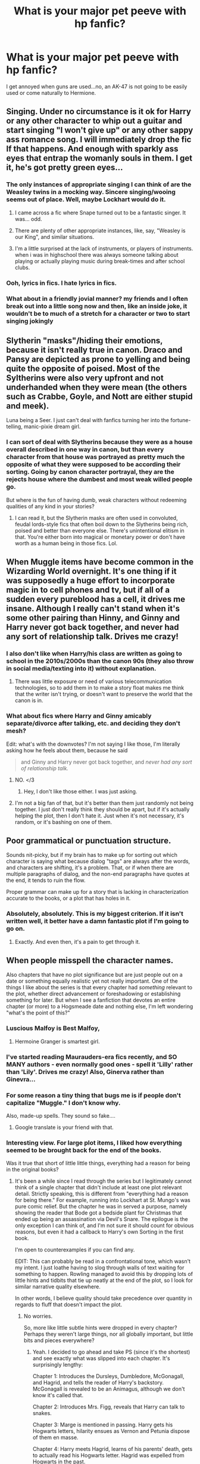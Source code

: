 #+TITLE: What is your major pet peeve with hp fanfic?

* What is your major pet peeve with hp fanfic?
:PROPERTIES:
:Score: 16
:DateUnix: 1370996467.0
:DateShort: 2013-Jun-12
:END:
I get annoyed when guns are used...no, an AK-47 is not going to be easily used or come naturally to Hermione.


** Singing. Under no circumstance is it ok for Harry or any other character to whip out a guitar and start singing "I won't give up" or any other sappy ass romance song. I will immediately drop the fic If that happens. And enough with sparkly ass eyes that entrap the womanly souls in them. I get it, he's got pretty green eyes...
:PROPERTIES:
:Author: Skeptical_Lemur
:Score: 27
:DateUnix: 1371000978.0
:DateShort: 2013-Jun-12
:END:

*** The only instances of appropriate singing I can think of are the Weasley twins in a mocking way. Sincere singing/wooing seems out of place. Well, maybe Lockhart would do it.
:PROPERTIES:
:Score: 8
:DateUnix: 1371050878.0
:DateShort: 2013-Jun-12
:END:

**** I came across a fic where Snape turned out to be a fantastic singer. It was... odd.
:PROPERTIES:
:Author: main_hoon_na
:Score: 5
:DateUnix: 1371063702.0
:DateShort: 2013-Jun-12
:END:


**** There are plenty of other appropriate instances, like, say, "Weasley is our King", and similar situations.
:PROPERTIES:
:Author: sadrice
:Score: 4
:DateUnix: 1371065047.0
:DateShort: 2013-Jun-12
:END:


**** I'm a little surprised at the lack of instruments, or players of instruments. when i was in highschool there was always someone talking about playing or actually playing music during break-times and after school clubs.
:PROPERTIES:
:Score: 2
:DateUnix: 1371056023.0
:DateShort: 2013-Jun-12
:END:


*** Ooh, lyrics in fics. I hate lyrics in fics.
:PROPERTIES:
:Author: darklooshkin
:Score: 6
:DateUnix: 1371320239.0
:DateShort: 2013-Jun-15
:END:


*** What about in a friendly jovial manner? my friends and I often break out into a little song now and then, like an inside joke, it wouldn't be to much of a stretch for a character or two to start singing jokingly
:PROPERTIES:
:Score: 1
:DateUnix: 1371037122.0
:DateShort: 2013-Jun-12
:END:


** Slytherin "masks"/hiding their emotions, because it isn't really true in canon. Draco and Pansy are depicted as prone to yelling and being quite the opposite of poised. Most of the Syltherins were also very upfront and not underhanded when they were mean (the others such as Crabbe, Goyle, and Nott are either stupid and meek).

Luna being a Seer. I just can't deal with fanfics turning her into the fortune-telling, manic-pixie dream girl.
:PROPERTIES:
:Author: gardenofcucumbers
:Score: 16
:DateUnix: 1371000310.0
:DateShort: 2013-Jun-12
:END:

*** I can sort of deal with Slytherins because they were as a house overall described in one way in canon, but than every character from that house was portrayed as pretty much the opposite of what they were supposed to be according their sorting. Going by canon character portrayal, they are the rejects house where the dumbest and most weak willed people go.

But where is the fun of having dumb, weak characters without redeeming qualities of any kind in your stories?
:PROPERTIES:
:Author: flupo42
:Score: 5
:DateUnix: 1371132924.0
:DateShort: 2013-Jun-13
:END:

**** I can read it, but the Slytherin masks are often used in convoluted, feudal lords-style fics that often boil down to the Slytherins being rich, poised and better than everyone else. There's unintentional elitism in that. You're either born into magical or monetary power or don't have worth as a human being in those fics. Lol.
:PROPERTIES:
:Author: gardenofcucumbers
:Score: 2
:DateUnix: 1371164185.0
:DateShort: 2013-Jun-14
:END:


** When Muggle items have become common in the Wizarding World overnight. It's one thing if it was supposedly a huge effort to incorporate magic in to cell phones and tv, but if all of a sudden every pureblood has a cell, it drives me insane. Although I really can't stand when it's some other pairing than Hinny, and Ginny and Harry never got back together, and never had any sort of relationship talk. Drives me crazy!
:PROPERTIES:
:Author: Higgingotham96
:Score: 15
:DateUnix: 1371000133.0
:DateShort: 2013-Jun-12
:END:

*** I also don't like when Harry/his class are written as going to school in the 2010s/2000s than the canon 90s (they also throw in social media/texting into it) without explanation.
:PROPERTIES:
:Author: gardenofcucumbers
:Score: 12
:DateUnix: 1371001117.0
:DateShort: 2013-Jun-12
:END:

**** There was little exposure or need of various telecommunication technologies, so to add them in to make a story float makes me think that the writer isn't trying, or doesn't want to preserve the world that the canon is in.
:PROPERTIES:
:Author: d3jake
:Score: 7
:DateUnix: 1371020115.0
:DateShort: 2013-Jun-12
:END:


*** What about fics where Harry and Ginny amicably separate/divorce after talking, etc. and deciding they don't mesh?

Edit: what's with the downvotes? I'm not saying I like those, I'm literally asking how he feels about them, because he said

#+begin_quote
  and Ginny and Harry never got back together, and /never had any sort of relationship talk./
#+end_quote
:PROPERTIES:
:Author: main_hoon_na
:Score: 6
:DateUnix: 1371063742.0
:DateShort: 2013-Jun-12
:END:

**** NO. </3
:PROPERTIES:
:Score: 2
:DateUnix: 1371069616.0
:DateShort: 2013-Jun-13
:END:

***** Hey, I don't like those either. I was just asking.
:PROPERTIES:
:Author: main_hoon_na
:Score: 3
:DateUnix: 1371069831.0
:DateShort: 2013-Jun-13
:END:


**** I'm not a big fan of that, but it's better than them just randomly not being together. I just don't really think they should be apart, but if it's actually helping the plot, then I don't hate it. Just when it's not necessary, it's random, or it's bashing on one of them.
:PROPERTIES:
:Author: Higgingotham96
:Score: 1
:DateUnix: 1371073406.0
:DateShort: 2013-Jun-13
:END:


** Poor grammatical or punctuation structure.

Sounds nit-picky, but if my brain has to make up for sorting out which character is saying what because dialog "tags" are always after the words, and characters are shifting, it's a problem. That, or if when there are multiple paragraphs of dialog, and the non-end paragraphs have quotes at the end, it tends to ruin the flow.

Proper grammar can make up for a story that is lacking in characterization accurate to the books, or a plot that has holes in it.
:PROPERTIES:
:Author: d3jake
:Score: 14
:DateUnix: 1371020141.0
:DateShort: 2013-Jun-12
:END:

*** Absolutely, absolutely. This is my biggest criterion. If it isn't written well, it better have a damn fantastic plot if I'm going to go on.
:PROPERTIES:
:Author: main_hoon_na
:Score: 1
:DateUnix: 1371063914.0
:DateShort: 2013-Jun-12
:END:

**** Exactly. And even then, it's a pain to get through it.
:PROPERTIES:
:Author: theconstantvariable
:Score: 1
:DateUnix: 1371331427.0
:DateShort: 2013-Jun-16
:END:


** When people misspell the character names.

Also chapters that have no plot significance but are just people out on a date or something equally realistic yet not really important. One of the things I like about the series is that every chapter had /something/ relevant to the plot, whether direct advancement or foreshadowing or establishing something for later. But when I see a fanfiction that devotes an entire chapter (or more) to a Hogsmeade date and nothing else, I'm left wondering "what's the point of this?"
:PROPERTIES:
:Author: ParanoidDrone
:Score: 10
:DateUnix: 1371018540.0
:DateShort: 2013-Jun-12
:END:

*** Luscious Malfoy is Best Malfoy,
:PROPERTIES:
:Author: sadrice
:Score: 10
:DateUnix: 1371065590.0
:DateShort: 2013-Jun-13
:END:

**** Hermoine Granger is smartest girl.
:PROPERTIES:
:Author: TheKarmaGuy
:Score: 3
:DateUnix: 1371182184.0
:DateShort: 2013-Jun-14
:END:


*** I've started reading Maurauders-era fics recently, and SO MANY authors - even normally good ones - spell it 'Lilly' rather than 'Lily'. Drives me crazy! Also, Ginerva rather than Ginevra...
:PROPERTIES:
:Author: briefingsworth
:Score: 8
:DateUnix: 1371068710.0
:DateShort: 2013-Jun-13
:END:


*** For some reason a tiny thing that bugs me is if people don't capitalize "Muggle." I don't know why.

Also, made-up spells. They sound so fake....
:PROPERTIES:
:Author: main_hoon_na
:Score: 2
:DateUnix: 1371063863.0
:DateShort: 2013-Jun-12
:END:

**** Google translate is your friend with that.
:PROPERTIES:
:Author: darklooshkin
:Score: 2
:DateUnix: 1371320296.0
:DateShort: 2013-Jun-15
:END:


*** Interesting view. For large plot items, I liked how everything seemed to be brought back for the end of the books.

Was it true that short of little little things, everything had a reason for being in the original books?
:PROPERTIES:
:Author: d3jake
:Score: 1
:DateUnix: 1371020284.0
:DateShort: 2013-Jun-12
:END:

**** It's been a while since I read through the series but I legitimately cannot think of a single chapter that didn't include at least one plot relevant detail. Strictly speaking, this is different from "everything had a reason for being there." For example, running into Lockhart at St. Mungo's was pure comic relief. But the chapter he was in served a purpose, namely showing the reader that Bode got a bedside plant for Christmas that ended up being an assassination via Devil's Snare. The epilogue is the only exception I can think of, and I'm not sure it should count for obvious reasons, but even it had a callback to Harry's own Sorting in the first book.

I'm open to counterexamples if you can find any.

EDIT: This can probably be read in a confrontational tone, which wasn't my intent. I just loathe having to slog through walls of text waiting for something to happen. Rowling managed to avoid this by dropping lots of little hints and tidbits that tie up neatly at the end of the plot, so I look for similar narrative quality elsewhere.

In other words, I believe quality should take precedence over quantity in regards to fluff that doesn't impact the plot.
:PROPERTIES:
:Author: ParanoidDrone
:Score: 4
:DateUnix: 1371024807.0
:DateShort: 2013-Jun-12
:END:

***** No worries.

So, more like little subtle hints were dropped in every chapter? Perhaps they weren't large things, nor all globally important, but little bits and pieces everywhere?
:PROPERTIES:
:Author: d3jake
:Score: 2
:DateUnix: 1371077850.0
:DateShort: 2013-Jun-13
:END:

****** Yeah. I decided to go ahead and take PS (since it's the shortest) and see exactly what was slipped into each chapter. It's surprisingly lengthy:

Chapter 1: Introduces the Dursleys, Dumbledore, McGonagall, and Hagrid, and tells the reader of Harry's backstory. McGonagall is revealed to be an Animagus, although we don't know it's called that.

Chapter 2: Introduces Mrs. Figg, reveals that Harry can talk to snakes.

Chapter 3: Marge is mentioned in passing. Harry gets his Hogwarts letters, hilarity ensues as Vernon and Petunia dispose of them en masse.

Chapter 4: Harry meets Hagrid, learns of his parents' death, gets to actually read his Hogwarts letter. Hagrid was expelled from Hogwarts in the past.

Chapter 5: Harry meets Quirrell en route to Diagon Alley. Hagrid fetches the Philosopher's Stone from Gringotts, although we don't know that's what it is. Harry meets Draco. Harry's wand is linked to Voldemort's.

Chapter 6: Introduces Ron, Hermione, and Neville, while Draco gets a proper introduction. Nicholas Flamel is namedropped on Dumbledore's Chocolate Frog card. Hermione is a textbook bookworm and teacher's pet. Sets up the status quo between Harry and Draco.

Chapter 7: Introduces the house ghosts. The Sorting Hat tells Harry he would do well in Slytherin. Introduces Snape. Harry's scar hurts while looking at Snape and Quirrell. Introduces Peeves.

Chapter 8: Introduces the rest of Harry's main teachers. Quirrell's turban smells perpetually odd. Snape singles out Harry. Harry finds a newspaper that mentions an attempted robbery at Gringotts the same day he and Hagrid went.

Chapter 9: Harry becomes Seeker after demonstrating natural talent. Harry, Ron, Hermione, and Neville meet Fluffy, Hermione notes the trapdoor, Harry deduces that whatever Hagrid picked up is beneath it.

Chapter 10: Harry's class learns /Wingardium Leviosa/ in class. Quirrell lets in the troll, Harry notices Snape lurking around. Hermione becomes friends with Harry and Ron after Ron uses /Wingardium Leviosa/ to knock it out.

Chapter 11: Harry sees Snape's injured leg and concludes he tried to get past Fluffy. Quirrell curses Harry's broom, although we think it's Snape. Hermione sets Snape on fire, knocking over Quirrell in her haste. Fluffy is revealed to belong to Hagrid.

Chapter 12: Ron is established to be good at chess. Harry receives a flute from Hagrid and his Invisibility Cloak, one of the Deathly Hallows, although we don't know about the latter tidbit until the last book. Harry finds the Mirror of Erised and learns of its power.

Chapter 13: Harry finds Nicholas Flamel on Dumbledore's Chocolate Frog card, deduces that the item Hagrid took out of Gringotts and is now guarded by Fluffy is the Philosopher's Stone. Harry eavesdrops on Snape and Quirrell, the former apparently threatening the latter.

Chapter 14: Hagrid gets Norbert, Harry and Hermione get detention when they're caught after leaving him with Charlie.

Chapter 15: Harry hears Quirrell begging for mercy from an unseen person. Detention ends up being in the forest, where Harry encounters Voldemort. Firenze gives us some exposition on the matter.

Chapter 16: We learn how Hagrid got Norbert while being , Dumbledore is absent, McGonagall and Snape are no help. Obstacles are oddly tailored to the trio's strengths and abilities.

Chapter 17: It was Quirrell the whole time, /le gasp./ Voldemort is under his turban. Philosopher's Stone is hidden inside the Mirror of Erised. Harry's touch is agony to Voldemort due to the power of love. We learn a little bit of the reasoning behind Snape's hatred of Harry.
:PROPERTIES:
:Author: ParanoidDrone
:Score: 4
:DateUnix: 1371083677.0
:DateShort: 2013-Jun-13
:END:


** Bad writing.

Call me a snob. I don't care how good the plot or the story is, but when a story has poor grammar, or the dialog is hewn from wood, I simply can't enjoy it.
:PROPERTIES:
:Author: expecto_pastrami
:Score: 17
:DateUnix: 1371013633.0
:DateShort: 2013-Jun-12
:END:

*** I can generally glance at the first page of a fic and tell if it's going to be worth taking a closer look. If there are no paragraphs to be found, I'd probably end up closing it in irritation after a chapter or two.
:PROPERTIES:
:Author: denarii
:Score: 8
:DateUnix: 1371264112.0
:DateShort: 2013-Jun-15
:END:


** Harry's scar bleeding... Ever (not counting when it was actually a cut in his infancy).

Walls-of-text

When it seems like every. single. person. in Harry's year/house/school is gay.
:PROPERTIES:
:Author: JinxTactix
:Score: 10
:DateUnix: 1371063260.0
:DateShort: 2013-Jun-12
:END:

*** I usually read slash and the everyone is gay just annoys me. A lot of the time the few heterosexual characters in the fic are then made into being evil. Not everyone wants to join in a magical Harry gang bang. Everyone is gay usually also features lots and lots and lots of underage mpreg.
:PROPERTIES:
:Author: gardenofcucumbers
:Score: 11
:DateUnix: 1371068135.0
:DateShort: 2013-Jun-13
:END:

**** I don't know why, but I personally can't stand mpreg fics. It's just... so unrealistic.
:PROPERTIES:
:Author: main_hoon_na
:Score: 8
:DateUnix: 1371114716.0
:DateShort: 2013-Jun-13
:END:

***** I'm gay and mpreg bothers me. Blood adoption is definitely less queasy for me to read.
:PROPERTIES:
:Author: gardenofcucumbers
:Score: 5
:DateUnix: 1371164015.0
:DateShort: 2013-Jun-14
:END:


*** Harry's scar bleeds in canon once or twice, I thought. That might just be a fanfic thing that I'm misremembering as JKR, though.
:PROPERTIES:
:Author: flagamuffin
:Score: 2
:DateUnix: 1371481273.0
:DateShort: 2013-Jun-17
:END:

**** I'm almost positive it has never bled in canon. There are quite a lot of fanfics that use the bleeding aspect and, while I wouldn't say it drives me up the wall, I do get annoyed by it from time to time. It's a scar. Imo, if it bleeds, it's a scab/cut... or else they could call it osmosis... I apologize for the mini rant. ;)
:PROPERTIES:
:Author: JinxTactix
:Score: 1
:DateUnix: 1371495928.0
:DateShort: 2013-Jun-17
:END:

***** I desperately wish I could keep canon straight in my brain, but it's been too long since I've reread the actual series.
:PROPERTIES:
:Author: flagamuffin
:Score: 2
:DateUnix: 1371508131.0
:DateShort: 2013-Jun-18
:END:


** Overt character bashing. I am sick and tired of that shit. You want to make a character hateful? Fine. There are plenty of ways to do that that don't revolve around turning the character into a dumb prick. Evil, yes. Depraved, yes. But with motivations and actual planning, your hated character of the day can be both an ass /and/ look more like a human being.

Case in point: Snape. He's an ass in canon, but he's an ass for a reason. Yet almost all fics skip over the fact that he is actually fairly smart and go straight for the 'asshole' aspect of things.

If you want a simple fix for the situation, have him act as a triple agent as Voldemort has promised to rectify his error and bring Lily back from the dead if he did. Why faff around keeping Potter alive as penance when he can undo Lily's death instead? Make him a horrible ass? Give him a reason to be one.

As an aside, manipulative dumbledore plots that can be discovered/undone with a trip to Gringotts, vengeance fics in general (yes, there are some fine ones, but where?) and super-duper-hyperpowered characters that don't use their power in an adequate manner are all fic-breakers in my book.

If you write the most powerful wizard in human history into your fic, then have your wizard/witch do things that are commensurate to the level of power he/she possesses. If you want an idea on how to achieve this, read 'the wizard of the kaleidoscope'. Otherwise, don't bother-giving them cool powers to use that they may employ once is kinda pointless.

TL;DR: Bashing, easily undone manipulations, badly handled superpowers. Those are my pet peeves.
:PROPERTIES:
:Author: darklooshkin
:Score: 7
:DateUnix: 1371320126.0
:DateShort: 2013-Jun-15
:END:


** Incomplete fics.

A well done one-shot is much preferable to a half finished novel.
:PROPERTIES:
:Author: TheGreatGatsby2827
:Score: 6
:DateUnix: 1371351363.0
:DateShort: 2013-Jun-16
:END:


** the fact that more than 50% of the fics written are Harry/Draco or Severus is so ridiculous it needs to stop now it would never happen.
:PROPERTIES:
:Author: tylernemeth
:Score: 18
:DateUnix: 1371005716.0
:DateShort: 2013-Jun-12
:END:

*** isn't 'it would never happen' situations sort of the point of fan fiction, deep stories with great plots are just a happy side effect
:PROPERTIES:
:Score: 11
:DateUnix: 1371037258.0
:DateShort: 2013-Jun-12
:END:

**** True. I have come across some good Harry/Snape ones, but they're few and far between, which makes me personally dislike it. If anyone can show me a good one, I'd be surprised.
:PROPERTIES:
:Author: main_hoon_na
:Score: 2
:DateUnix: 1371063777.0
:DateShort: 2013-Jun-12
:END:


*** [deleted]
:PROPERTIES:
:Score: 1
:DateUnix: 1371011325.0
:DateShort: 2013-Jun-12
:END:

**** I'm not certain what you're saying. [[/u/tylernemeth]] is saying that 50% of HP fanfic is H/D or H/SS. You're saying 99.9% of H/D and H/SS is H/D and H/SS. I'd put it at closer to 100%, but I fail to see your point.
:PROPERTIES:
:Author: sadrice
:Score: 5
:DateUnix: 1371065166.0
:DateShort: 2013-Jun-12
:END:

***** Sorry, I have no idea how it ended like this. My reply makes absolutely no sense.
:PROPERTIES:
:Author: Bulwersator
:Score: 2
:DateUnix: 1371069477.0
:DateShort: 2013-Jun-13
:END:


** Detailed descriptions about the characters having sex/making out/whatever. I wanted to read fanfiction, not porn.
:PROPERTIES:
:Author: era626
:Score: 6
:DateUnix: 1371049946.0
:DateShort: 2013-Jun-12
:END:

*** It wouldn't turn me off a story though. I'd just skip them bits. What would put me off is if the whole fic has like paragraph for every kiss and/or there's a kiss in every paragraph.
:PROPERTIES:
:Score: 5
:DateUnix: 1371068357.0
:DateShort: 2013-Jun-13
:END:

**** What if the main plot is how two characters (example: James and Lily) get together? And the focus is on making out rather than personalities.
:PROPERTIES:
:Author: era626
:Score: 2
:DateUnix: 1371069799.0
:DateShort: 2013-Jun-13
:END:

***** I naturally skim past romance stories anyway, even when i'm reading books, and i rarely find it entertaining at the best of times but I've accepted that its gonna happen in anything i read regardless. For me to read anything these days the plot, or a particular concept, has to interest me, so if I have to live through 6 chapters of 'i love ross, i hate ross, i love ross, i hate ross' so be it.
:PROPERTIES:
:Score: 2
:DateUnix: 1371070929.0
:DateShort: 2013-Jun-13
:END:


** I don't mind it if a shotgun or a hand-gun is included but yeah anything to high tech seems way to foreign for Harry Potter. The thing I hate the most is how a lot of fics NEVER include any historic information regarding the founders. I mean, isn't that what fanfiction are for? Expounding upon possibilities that the original author never could have included or thought of? My favorite ones are those that revolve around the founders if you couldn't tell already btw :D. Oh, I also hate the "OMG a dead relative popped out of nowhere" or "I suddenly have a new twin" fics. I also don't like any fic that does not revolve around Harry. Harry Potter is excatly that - regarding Harry Potter!
:PROPERTIES:
:Author: Bryscuits
:Score: 3
:DateUnix: 1371150682.0
:DateShort: 2013-Jun-13
:END:


** Major characters sounding utterly different from canon. When Hermione, Harry and Ron start talking like cliche gangsters or employing slang from the "dumb american teen" vocabulary it's near complete turn off. After that I read just far enough to confirm that this is not a polyjuiced doppelganger.

Why bother using an established character if you discard everything but their name?
:PROPERTIES:
:Author: flupo42
:Score: 4
:DateUnix: 1371133202.0
:DateShort: 2013-Jun-13
:END:


** [deleted]
:PROPERTIES:
:Score: 2
:DateUnix: 1371011262.0
:DateShort: 2013-Jun-12
:END:

*** oh my god yes, I could not agree more. The idea has been used up so much now that it just feels lazy and/or taken for granted as a concept. Although, I can get over it if it is important or well explained, because quite frankly I'm not satisfied that cannon magic is just a whip of the wand and an incantation, it just seems too... easy.
:PROPERTIES:
:Score: 2
:DateUnix: 1371037905.0
:DateShort: 2013-Jun-12
:END:

**** I don't get what you mean. How else would you explain that they have magic and others not? I call it a core because it is in the meaning of the word, that the magic is the centre of their being. If you think about it, then what the witches and wizards are individually most afraid of is losing their connection to magic.

What else would you call it?
:PROPERTIES:
:Author: alexandersvendsen
:Score: 6
:DateUnix: 1371047579.0
:DateShort: 2013-Jun-12
:END:

***** Oh there are many way you can describe magic, the magic core theory isnt really used as what you've described. Writer put an actual core in their people, placing the magic in this 'core' in a person and that it drains their magic to use it, but it doesn't have to be that way. There was a theory I read long ago about magic being purely outside the body and that wizards simply had the right sort of 'will' to tell it what to do, sort of a personality based magic. Magic actually being the sprite of nature was also one I was quite fond of too but it was deleted, but it made up why wizards never got tired when they cast spells.
:PROPERTIES:
:Score: 3
:DateUnix: 1371051885.0
:DateShort: 2013-Jun-12
:END:

****** well they do, don't they? Get tired, I mean.
:PROPERTIES:
:Author: alexandersvendsen
:Score: 2
:DateUnix: 1371053201.0
:DateShort: 2013-Jun-12
:END:

******* Not really, a lot of the time when Harry or the other wizards do any magic there isnt really any reference of being tired from doing the spells themselves. However, they are often in situation in which are phyically tiring when doing the 'bigger' magics. Harry with the patronus is the only time i think its even really demonstrated that some magics are harder to preform than others, and that was arguably do to the emotional component of the spell as most (?) of the DA were able to cast the wispyness of the spell after only a lesson or two.
:PROPERTIES:
:Score: 5
:DateUnix: 1371055788.0
:DateShort: 2013-Jun-12
:END:

******** They also weren't casting in the presence of a Dementor (or Boggart-Dementor) so it was likely significantly easier for them.

I don't really mind magical core mechanics myself as long as they are competently explained and act consistently.
:PROPERTIES:
:Author: ParanoidDrone
:Score: 3
:DateUnix: 1371060548.0
:DateShort: 2013-Jun-12
:END:

********* I'm the same generally, but sometimes it seems so over used it just becomes boring to read.
:PROPERTIES:
:Score: 2
:DateUnix: 1371062749.0
:DateShort: 2013-Jun-12
:END:


******** Hmm. If you are right, then that is a good point. I think it is one of the obvious flaws, that she didn't explain it properly. I think, however, that if it didn't tire you out the Death Eaters would probably cast Avada Kadavra the entire time instead of mixing it up. Why cast something which can be blocked instead of giving them no quarter?
:PROPERTIES:
:Author: alexandersvendsen
:Score: 3
:DateUnix: 1371078525.0
:DateShort: 2013-Jun-13
:END:

********* I've read a debate about the Avada Kadavra curse and battling a few years ago (before book 6&7) and the general consensus was that the curse itself was like the patronus in that there was a strong emotional element to the curse, which we now know is wanting kill someone aka "you have to mean it", and that this needs a level of focus.

If we stick to that vain of thinking and look at the people who cast the spell they are all, as Ron would say, mental.

Contrary to popular option the desire to actually kill someone is hard to manifest and maintain, and the dark lord can do it because he's a genius level psychopath. Moreover, in a battle situation (from what ive learned from friends in the army) is that is less about killing the enemy and more about not letting your self get killed, so focus and maintain the required feels need might have more to do with it than a 'magical core'.

If this were true it would mean that magic in the potter universe was actually to the amount of emotion, focus and creativity a wizard/witch could maintain during a battle/whatever, and would equal out that actual magic as a base resource is unlimited for all wizards.
:PROPERTIES:
:Score: 5
:DateUnix: 1371082645.0
:DateShort: 2013-Jun-13
:END:

********** 1) It is a great hypothesis and deduction you have made. However, the problem occurs when you get to writing a story. If nobody tires from doing magic then you can theoretically have a battle that will last forever if you can keep a cool head.

One of the reasons people make it draining, is to indicate that what they have done is worth something and/or to indicate that they aren't invulnerable or overpowered.

You can also use it as a way of indicating, that the person is progressing. Having him become better attuned with his magic or 'training his core' is suddenly a small sub plot in and off itself.

2) You are talking about the military. The differences between the armed forces and the Death Eaters are almost everywhere. Where they are sent in to help a community the Death Eaters seek to destabilize and cause mayhem. They are not looking to get out of there, because they have gone in there to find their victims, they want to murder, that is how they show their power. By having them fire off.. say 5 quick AK's each and then leave you have a very effective hit and run tactic that does everything their goal is. Then they are also able to quickly run away.
:PROPERTIES:
:Author: alexandersvendsen
:Score: 1
:DateUnix: 1371083583.0
:DateShort: 2013-Jun-13
:END:

*********** Theoretically, if one could keep a cool head during battle then yes, case in point would be Dumbledore and why he was such a powerful dualist he was able to keep the enemy off their toes thus weakening their ability to focus. However, unless someone was writing a Powerful!Harry fic, Harry just isnt that level headed naturally until the last two chapters of the book where he has become 'enlightened' and has no fear of death.

But you are right, I can see why a magical core is a more used theory in fanfics, the west capitalistic mentality draws us towards cause and effect characteristics of magic. You train your 'core', your core gets 'bigger' and you became a more powerful wizards. This then breaks the character away from other wizards 'who just arent trying hard enough' or you get into the grounds of 'he was just born with it', which sort of undermines the whole us vs them of oftp and de, imo.

I know its sacrilege, and i don't want to sound like a hippy, but there's not a whole lot of difference between military tactics and terrorist. The military is most certainly not to help communities, they are there to come in and take over places where they usually have no right in taking and then enforcing their ideologies upon the population. To that end, ideally the Death Eaters don't want mayhem, they want silent compliance and in the book use both Nazi and Orwellian methods to maintain control, subtlety and fear being the pillars of the voldy-ministry . People don't get killed by the death eaters in the street, this wouldnt be the show of power they want. If you talk out/or against the government you disappear, its a far more fear inspiring tool than dropping into town and randomly killing folk because that causes an outrage sort of fear and gives people an enemy they can see rally and fight against. Edit: this has all been on my phone so spelling
:PROPERTIES:
:Score: 1
:DateUnix: 1371125553.0
:DateShort: 2013-Jun-13
:END:

************ This is some pretty brilliant thinking that I've never heard before. I've never made the connection between these magical concepts and Western capitalist ideals, but it makes total sense and has really changed the way I'll interpret this kind of fic in future. Thank you!
:PROPERTIES:
:Author: felicitations
:Score: 2
:DateUnix: 1371132022.0
:DateShort: 2013-Jun-13
:END:


************ They actually do want the mayhem as far as the sources go. One of the order's main focuses is/was to help defend muggle places, because they were often seen practicing muggle hunting or muggle baiting. However you want to call it.

To say the military does not help the community is because you do not understand what the military is doing. In by far the most cases where a force is stationed in another country their job is to protect the peace. Yes, the Death Eaters are somewhat seeking the silent complacency, but at the same time they hunt those they do not like or that don't fit their description of the ideal servant. They do actually kill people on the street. Try reading Half-Blood Prince again. They constantly check the newspaper for more deaths. One of them being a little kid killed by Greyback for no purpose what so ever.
:PROPERTIES:
:Author: alexandersvendsen
:Score: 1
:DateUnix: 1371142962.0
:DateShort: 2013-Jun-13
:END:

************* I would strongly disagree, Death eaters don't want to cause mayhem in the wizarding world because it doesn't make sense for them to do so, thus they chose the muggle world, but we're not talking about the muggle world. What the death eaters want on a fundamental level, in their own twisted way, is to protect the wizarding world from what they see as a colonizing force in the shape of mugglesborns and muggleness threating the pureblood way of life. Muggle baiting and the like arent for reason of chaos, there means of entertainment and dissociation with muggles as human. The only true act of terror by death eaters in the books is at the match, every other murder committed by the death eaters has been either at a house, or people have been taken away, there isnt a mention of any attacks in broad daylight against wizards in the streets unless the wizard being taken puts up a fight.

As for the military, I can see you wanting to be ideological but 'protect the peace' isnt what a military is for when stationed in another country. The good that you think you see is happy slap reporting for the dominating forces. When a military is placed into a hostile zone it is for two main reasons: seek and destroy an enemy or resource of the invading country (even though this enemy might be a hero in the resting country) and colonization (if they think like us, they wont be our enemy).
:PROPERTIES:
:Score: 2
:DateUnix: 1371147562.0
:DateShort: 2013-Jun-13
:END:

************** I see your point about the Death Eaters, and agree to a degree.

However what you are basing your ideas about how the military works is very narrow minded. I don't wish to talk about this for ages since it is not the main part of the discussion and we will probably have to agree to disagree. But you must see there is a difference in cases like Afghanistan and Kosovo. Both military actions, very differently executed.
:PROPERTIES:
:Author: alexandersvendsen
:Score: 1
:DateUnix: 1371153429.0
:DateShort: 2013-Jun-14
:END:

*************** I agree, we obviously have a fundamental difference in mentality.

However, I wouldn't say I'm being narrow minded, I am being critically realistic. And that comes from been involved with several sociological studies with those military (some with some very high up people) and see the story on the ground isnt what given to us as civilians. A foreign military will never invade another country unless there is direct benefit for the invading country. There isnt a 'common good' or peace to be protected or pervade, because these are only perspectives and ideas which are developed with in our cultures, to want world peace is to want a unformed understanding of peace, and whose to say which idea of 'peace' is the right one.
:PROPERTIES:
:Score: 2
:DateUnix: 1371156261.0
:DateShort: 2013-Jun-14
:END:

**************** Oh no, I'm not saying they don't get something out of it. But in order to keep up good relations they do have to keep the peace.
:PROPERTIES:
:Author: alexandersvendsen
:Score: 1
:DateUnix: 1371163791.0
:DateShort: 2013-Jun-14
:END:


** Wow. I have so many things that just turn me away from some of the fics.

- First off: Severus Snape centered fics or anything about him being a good guy. I hate that man, and he is creepy as hell. To suddenly turn him into some lovable guy even to the point of pairing him with one of the characters.... yuck. I really can't stand the thought of a 30 something year old starting a relationship with a person not even of legal age.. /makes me cringe/

- Second: Slash with people confirmed not to be gay by J.K.

- Redicilously fast paced / bad writing. Some people make changes to the society like there's nothing holding Harry back. All he has to do is think he wants it and BAM it's done.

The easiest example is in the romance genre where everything just flowers and sunshine because they both know they like each other. Come on! Give us some conflict!

- Harry suddenly knows everything about the wizarding world because he read a letter (often something his parents or Sirius left him in Gringotts)

- Harry all powerful. He is not going to be more powerful that Dumbledore and Voldemort just because he decided he wants to go against them. Also, stop with the magical barriers excuse. Make him work for it.

I can understand the fics where it is because he is sent back in time, which leads me to

- Time jump fictions, where everything happens that is in the book. Have you ever heard about actions and consequences? If things don't happen the way they did in canon I think there is a pretty good chance the future will change.

- Dumbledore is an evil manipulative bastard but his weakness is Harry being stubborn. A) I can kind of get why you make Dumbledore behave like that, but I don't agree. However B) He is over a hundred years old. If you say he has been a manipulating and scheming master for almost all that time, just giving Harry a backbone won't change that. C) If something doesn't work the first time, he probably won't go do it again. Again I stress the fact that he is very old and has probably done so before.

- Evil and or dumb Weasleys. It just doesn't sit well with me. Especially making Ginny working as a sort of whore for Dumbledore, where their plan is for her to ensnare Harry. There are plenty of reasons why I don't think this should be written, but I understand it is because some people just don't like the Weasleys and it is the easiest way of having Harry distance himself from them.

- As other people mentioned: redicilous thing like Harry suddenly playing the guitar etc.

- Draco/Hermione. I have never read any of the stories surrounding this fic pairing, but I just don't see it happening.
:PROPERTIES:
:Author: alexandersvendsen
:Score: 2
:DateUnix: 1371046094.0
:DateShort: 2013-Jun-12
:END:

*** I never thought I'd see a good-Snape story that worked, but check out Resonance, Revolution, and Resolution by GreenGecko (on fanfiction.net). Best HP fanfic I've ever read, and it ends up being longer than the original 7 book series. She started it after OoTP came out, so it breaks from canon there, but it's a remarkably fleshed out world and she writes it so well that you can imagine it fitting with canon.
:PROPERTIES:
:Author: iMissMacandCheese
:Score: 4
:DateUnix: 1371057474.0
:DateShort: 2013-Jun-12
:END:

**** I personally liked [[http://www.fanfiction.net/s/2290003/1/Pet-Project][Pet Project.]]
:PROPERTIES:
:Score: 3
:DateUnix: 1371069901.0
:DateShort: 2013-Jun-13
:END:


**** Ah thank you for this.. I've been trying to remember the name of this series, read it awhile back and loved it :)
:PROPERTIES:
:Score: 1
:DateUnix: 1372179882.0
:DateShort: 2013-Jun-25
:END:


*** If you want something to change your view on Snape a bit, check out The Snape Chronicles by Rannaro on ff.net.
:PROPERTIES:
:Author: main_hoon_na
:Score: 3
:DateUnix: 1371063823.0
:DateShort: 2013-Jun-12
:END:

**** Thanks, but no thanks. I have no interest in changing my mind about him. I think he is a douche, but did some honorable things from time to time. I have no problems feeling that, and I often read fanfics that try and explain it away.

Often it is explained as him just acting, and in reality he is a completely different kind of person, or something like that. Then there is the whole greater good debacle, but in the end we have a person who is in his thirties and ruthlessly bullies children because he didn't like their parents or because he sees them as too smart or whatever grinds his gears.
:PROPERTIES:
:Author: alexandersvendsen
:Score: 0
:DateUnix: 1371078800.0
:DateShort: 2013-Jun-13
:END:

***** Very true. To each his own.
:PROPERTIES:
:Author: main_hoon_na
:Score: 4
:DateUnix: 1371106110.0
:DateShort: 2013-Jun-13
:END:


*** u/denarii:
#+begin_quote
  Draco/Hermione. I have never read any of the stories surrounding this fic pairing, but I just don't see it happening.
#+end_quote

You know, I tend to agree, but I've read a couple fics where it works.

[[http://www.fanfiction.net/s/3878384/1/A-Wonderful-Caricature-of-Intimacy][A Wonderful Caricature of Intimacy]] - Post DH

[[http://www.fanfiction.net/s/4172243/1/Broken][Broken]] - Post DH. Kind of angsty, but I think it's pretty well written.

[[http://www.fanfiction.net/s/6291747/1/Isolation][Isolation]] - WIP, year 7

Broken and Isolation are the ones that changed my mind. I wouldn't really describe myself as a Dramione fan, but I think that, in the hands of a decent writer, it can be done.
:PROPERTIES:
:Author: denarii
:Score: 2
:DateUnix: 1371264983.0
:DateShort: 2013-Jun-15
:END:

**** I know that the pairing is out there, and with the amounts of fic written about it there is bound to be one or two good ones. However it is one my of my personal pet peeves.
:PROPERTIES:
:Author: alexandersvendsen
:Score: 3
:DateUnix: 1371290699.0
:DateShort: 2013-Jun-15
:END:


** Paragraph structure for one. If you're going on at least 20 sentences, you need to really start a new paragraph or should spilt it up. Secondly mislabeled stories. If I want to read a Ron/Hermione romance story, that's who it should end up with or be about. I don't want a I'm leaving you for Draco or Lavender story. If I wanted that I would've chosen those people specifically.
:PROPERTIES:
:Author: ayresian999
:Score: 1
:DateUnix: 1372108231.0
:DateShort: 2013-Jun-25
:END:


** Pretty much anything used anachronistically. I can deal with things to some extent, but if someone starts throwing in technologies, songs, or historical events that have yet to happen in whatever time the author is writing in: just no, nope, close. Pick a time or times and if you want to including something you're not sure about then google it and make sure. In short, sloppy research.

I also can't stand the majority nicknames. I read mostly Hermione x Severus fics and if I go to start a new one and see "'Mione", "Mia", "Herms", "Sev" or any other variation it's usually an insta-close. IF the writing is decent, I'll let "'Mione" go, even though I think it's awful.
:PROPERTIES:
:Author: sailorcc
:Score: 1
:DateUnix: 1372830344.0
:DateShort: 2013-Jul-03
:END:


** Slash in non gay characters. I don't mind slash but if you want to write fanfiction then you have to try and make the characters have the same personality and sexuality is a large part. Only applies to clearly hetero characters.
:PROPERTIES:
:Author: mifter123
:Score: 1
:DateUnix: 1384830842.0
:DateShort: 2013-Nov-19
:END:


** Eighth year fics get on my nerves. As far as we know only Hermione went back to finish up her seventh year, not the entire cast (including some who died). Also bringing characters back to life. I get that we didn't want certain people to die, but they did. Get over it.
:PROPERTIES:
:Author: SlytherPuff1
:Score: 1
:DateUnix: 1371036738.0
:DateShort: 2013-Jun-12
:END:

*** Eh. Fanfiction is about exploring possibilities. What if they did go back for the eighth year? What would happen then? And so on.

I agree on reviving dead ones, though.
:PROPERTIES:
:Author: main_hoon_na
:Score: 12
:DateUnix: 1371063953.0
:DateShort: 2013-Jun-12
:END:


** Anything other than the canon couples. I've read so really good Draco-Hermione stories but they just feel so wrong...
:PROPERTIES:
:Author: Sirnerdwriter
:Score: 0
:DateUnix: 1371001998.0
:DateShort: 2013-Jun-12
:END:

*** Just let me pretend Harry/Voldemort is canon...and sane.
:PROPERTIES:
:Author: gardenofcucumbers
:Score: 4
:DateUnix: 1371018249.0
:DateShort: 2013-Jun-12
:END:

**** The whole wanting to kill each other thing was just a misunderstanding. It was love.
:PROPERTIES:
:Author: Sirnerdwriter
:Score: 6
:DateUnix: 1371020364.0
:DateShort: 2013-Jun-12
:END:

***** Voldie was just tugging on Harry's metaphorical pigtails
:PROPERTIES:
:Author: sadrice
:Score: 6
:DateUnix: 1371065783.0
:DateShort: 2013-Jun-13
:END:


*** [deleted]
:PROPERTIES:
:Score: 1
:DateUnix: 1371007750.0
:DateShort: 2013-Jun-12
:END:

**** Draco/Hermione - Honestly Draco/Hermione with a good plot is amazing. There are a tonne of really boring Head Girl/Boy ones...avoid those unless your desperate. I cannot stand Ron/Hermione and honestly don't really think they are suited for each other. Just my 2 cents :P

- [[http://www.fanfiction.net/s/7030506/1/Turncoat]]

- [[http://www.fanfiction.net/s/4172243/1/Broken]]

- [[http://www.fanfiction.net/s/7168800/1/Crimson-with-a-Silver-Lining]]

- [[http://www.fanfiction.net/s/3144908/1/We-Learned-the-Sea]]

- [[http://www.fanfiction.net/s/2603288/1/The-Nietzsche-Classes]]

- [[http://www.fanfiction.net/s/3268063/1/Bus-Stop]]

- [[http://www.fanfiction.net/s/4001815/1/Ordinary-People]]

- [[http://archiveofourown.org/works/466612/chapters/806010]]

- [[http://archiveofourown.org/works/633589/chapters/1146433]]

- [[http://archiveofourown.org/works/470358/chapters/813480]]

- [[http://archiveofourown.org/works/22008/chapters/28567]]

- [[http://archiveofourown.org/works/466612/chapters/806010]]
:PROPERTIES:
:Author: Rewindly
:Score: 3
:DateUnix: 1371040335.0
:DateShort: 2013-Jun-12
:END:

***** If you haven't already read them, check out:

[[http://www.fanfiction.net/s/3878384/1/A-Wonderful-Caricature-of-Intimacy][A Wonderful Caricature of Intimacy]]

[[http://www.fanfiction.net/s/6291747/1/Isolation][Isolation]]
:PROPERTIES:
:Author: denarii
:Score: 2
:DateUnix: 1371265293.0
:DateShort: 2013-Jun-15
:END:

****** Thanks! I've read Isolation and liked it up until the end. Things were becoming a bit OOC. Good story nonetheless! I'll have to read the other one though.
:PROPERTIES:
:Author: Rewindly
:Score: 1
:DateUnix: 1371272076.0
:DateShort: 2013-Jun-15
:END:


***** I honestly have never been able to take the pairing seriously, same with Snape/Hermione. Convince me?
:PROPERTIES:
:Author: main_hoon_na
:Score: 1
:DateUnix: 1371064005.0
:DateShort: 2013-Jun-12
:END:

****** I am not sure how to convince you as the genre and era really determines how the pairing turns out.

I guess that I always pictured Draco as prejudiced but more forced than anything else. Just like Harry was molded by Dumbledore, he was molded by his father. Besides that major flaw I always thought Draco was relatively intelligent. Whilst his academic history is never mentioned, undertaking the task of fixing the vanishing cabniet must have required some decent form of intellect.

From that point I guess that Draco was the only character with the ability to intellectually challenge Hermiome... In comparison to Ron :/ Who whilst a great character mocks Hermione's intelligence and drive to study a handful of time in each book. It was more a forced pairing (from my PoV).

I do not like the pairing when Hermione is OOC. Draco has to also relatively in character but the more they can keep him in char and develop a sound plot, the better the story can be.

Edit: if you have the time the last one on the list is a well written war fic which starts out herm/ron.
:PROPERTIES:
:Author: Rewindly
:Score: 4
:DateUnix: 1371086260.0
:DateShort: 2013-Jun-13
:END:


****** [deleted]
:PROPERTIES:
:Score: 1
:DateUnix: 1371070191.0
:DateShort: 2013-Jun-13
:END:

******* Hmm. I've always wished that I could get interested in Snape romances because there are so many and I feel like I'm missing out on a bunch of good stories, but I keep running into the fact that canon Snape disgusts me and I can't take OOC Snape seriously. Would you say that "Just to Be" succeeds in making Snape somewhat tolerable without making him OOC?
:PROPERTIES:
:Author: felicitations
:Score: 1
:DateUnix: 1371073006.0
:DateShort: 2013-Jun-13
:END:

******** It was reading it over year ago, but as I remember it is Snape, not a sexy OC that happens to be potion master, double spy and teaching at Hogwarts. And pairing (I failed to notice it as I started reading the story) was not only tolerable but IMHO well done with well done, even likeable Snape.
:PROPERTIES:
:Author: Bulwersator
:Score: 2
:DateUnix: 1371105952.0
:DateShort: 2013-Jun-13
:END:


******** Personally, I find it hard to read through any fics that make a big deal out of Snape's "obsession with Lily". Acknowledge that way back in the past, that relationship and feeling had an impact on making a decision as to which side to follow - and than end it there. Most people don't need a constant driving obsession to continue a particular course they have set themselves on, and an obsessed character is rarely a fun read.

Also it's easier to think of Snape as a character if you pretend/remind yourself that most glimpses we were given in canon of him was through the somewhat biased eyes of Harry who being a teenager would have a natural tendency of exaggerating all characteristics and behaviour of a person he found distasteful and abhorrent. Because teens tend to do that.
:PROPERTIES:
:Author: flupo42
:Score: 2
:DateUnix: 1371134357.0
:DateShort: 2013-Jun-13
:END:


**** There's one on HPFF that's pretty good called Lady Malfoy.
:PROPERTIES:
:Author: Sirnerdwriter
:Score: 2
:DateUnix: 1371011425.0
:DateShort: 2013-Jun-12
:END:
